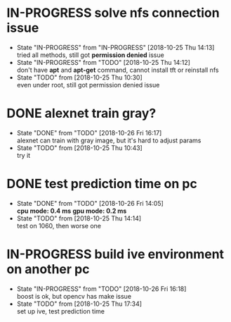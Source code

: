 
* IN-PROGRESS solve nfs connection issue
  - State "IN-PROGRESS" from "IN-PROGRESS" [2018-10-25 Thu 14:13] \\
    tried all methods, still got *permission denied* issue
  - State "IN-PROGRESS" from "TODO"       [2018-10-25 Thu 14:12] \\
    don't have *apt* and *apt-get* command, cannot install tft or reinstall nfs
  - State "TODO"       from              [2018-10-25 Thu 10:30] \\
    even under root, still got permission denied issue
* DONE alexnet train gray?
  - State "DONE"       from "TODO"       [2018-10-26 Fri 16:17] \\
    alexnet can train with gray image, but it's hard to adjust params
  - State "TODO"       from              [2018-10-25 Thu 10:43] \\
    try it
* DONE test prediction time on pc
  - State "DONE"       from "TODO"       [2018-10-26 Fri 14:05] \\
    *cpu mode: 0.4 ms*
    *gpu mode: 0.2 ms*
  - State "TODO"       from              [2018-10-25 Thu 14:14] \\
    test on 1060, then worse one
* IN-PROGRESS build ive environment on another pc
  - State "IN-PROGRESS" from "TODO"       [2018-10-26 Fri 16:18] \\
    boost is ok, but opencv has make issue
  - State "TODO"       from              [2018-10-25 Thu 17:34] \\
    set up ive, test prediction time
